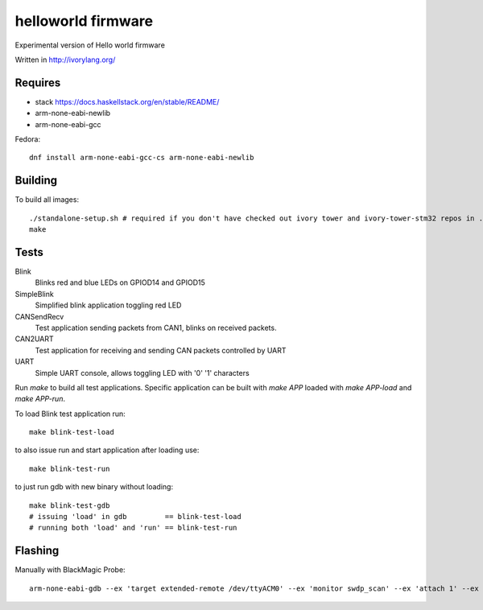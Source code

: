 helloworld firmware
====================

Experimental version of Hello world firmware

Written in http://ivorylang.org/

Requires
--------

- stack https://docs.haskellstack.org/en/stable/README/
- arm-none-eabi-newlib
- arm-none-eabi-gcc

Fedora::

  dnf install arm-none-eabi-gcc-cs arm-none-eabi-newlib

Building
--------

To build all images::

  ./standalone-setup.sh # required if you don't have checked out ivory tower and ivory-tower-stm32 repos in .. (recommended)
  make

Tests
-----

Blink
  Blinks red and blue LEDs on GPIOD14 and GPIOD15
SimpleBlink
  Simplified blink application toggling red LED
CANSendRecv
  Test application sending packets from CAN1, blinks on received packets.
CAN2UART
  Test application for receiving and sending
  CAN packets controlled by UART
UART
  Simple UART console, allows toggling LED with '0' '1' characters


Run `make` to build all test applications.
Specific application can be built with `make APP`
loaded with `make APP-load` and `make APP-run`.

To load Blink test application run::

        make blink-test-load

to also issue run and start application after loading use::

        make blink-test-run

to just run gdb with new binary without loading::

        make blink-test-gdb
        # issuing 'load' in gdb         == blink-test-load
        # running both 'load' and 'run' == blink-test-run


Flashing
--------

Manually with BlackMagic Probe::

  arm-none-eabi-gdb --ex 'target extended-remote /dev/ttyACM0' --ex 'monitor swdp_scan' --ex 'attach 1' --ex 'load' build/can2uart-test/image
